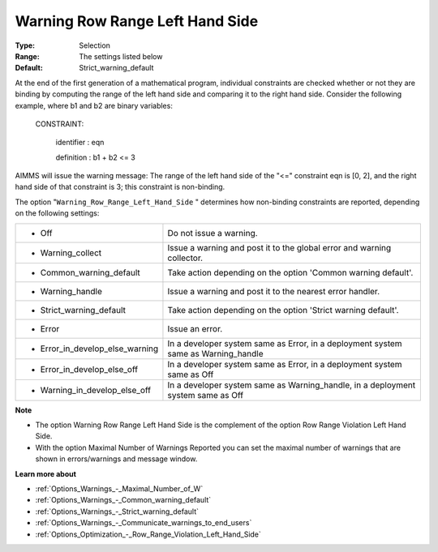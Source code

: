 

.. _Options_Optimization_-_Warning_Row_Range_Left_Hand_Side:


Warning Row Range Left Hand Side
================================



:Type:	Selection	
:Range:	The settings listed below	
:Default:	Strict_warning_default	



At the end of the first generation of a mathematical program, individual constraints are checked whether or not they are binding by computing the range of the left hand side and comparing it to the right hand side. Consider the following example, where b1 and b2 are binary variables:



  CONSTRAINT:

  	identifier : eqn

  	definition : b1 + b2 <= 3



AIMMS will issue the warning message: The range of the left hand side of the "<=" constraint eqn is [0, 2], and the right hand side of that constraint is 3; this constraint is non-binding.



The option "``Warning_Row_Range_Left_Hand_Side`` " determines how non-binding constraints are reported, depending on the following settings:




.. list-table::

   * - *	Off	
     - Do not issue a warning.
   * - *	Warning_collect
     - Issue a warning and post it to the global error and warning collector.
   * - *	Common_warning_default
     - Take action depending on the option 'Common warning default'.
   * - *	Warning_handle
     - Issue a warning and post it to the nearest error handler.
   * - *	Strict_warning_default
     - Take action depending on the option 'Strict warning default'.
   * - *	Error
     - Issue an error.
   * - *	Error_in_develop_else_warning
     - In a developer system same as Error, in a deployment system same as Warning_handle
   * - *	Error_in_develop_else_off
     - In a developer system same as Error, in a deployment system same as Off
   * - *	Warning_in_develop_else_off
     - In a developer system same as Warning_handle, in a deployment system same as Off




**Note** 

*	The option Warning Row Range Left Hand Side is the complement of the option Row Range Violation Left Hand Side.
*	With the option Maximal Number of Warnings Reported you can set the maximal number of warnings that are shown in errors/warnings and message window.




**Learn more about** 

*	:ref:`Options_Warnings_-_Maximal_Number_of_W` 
*	:ref:`Options_Warnings_-_Common_warning_default` 
*	:ref:`Options_Warnings_-_Strict_warning_default` 
*	:ref:`Options_Warnings_-_Communicate_warnings_to_end_users` 
*	:ref:`Options_Optimization_-_Row_Range_Violation_Left_Hand_Side` 






